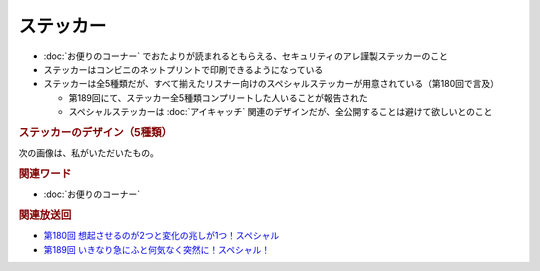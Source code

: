 ステッカー
==========
.. glossary::
  ステッカー : す

* :doc:`お便りのコーナー` でおたよりが読まれるともらえる、セキュリティのアレ謹製ステッカーのこと
* ステッカーはコンビニのネットプリントで印刷できるようになっている
* ステッカーは全5種類だが、すべて揃えたリスナー向けのスペシャルステッカーが用意されている（第180回で言及）

  * 第189回にて、ステッカー全5種類コンプリートした人いることが報告された
  * スペシャルステッカーは :doc:`アイキャッチ` 関連のデザインだが、全公開することは避けて欲しいとのこと

.. rubric:: ステッカーのデザイン（5種類）

.. raw:: html

  <blockquote class="twitter-tweet"><p lang="ja" dir="ltr">コンビニで印刷できる <a href="https://twitter.com/hashtag/%E3%82%BB%E3%82%AD%E3%83%A5%E3%83%AA%E3%83%86%E3%82%A3%E3%81%AE%E3%82%A2%E3%83%AC?src=hash&amp;ref_src=twsrc%5Etfw">#セキュリティのアレ</a> ステッカーは、こんな感じになりそうです！<br><br>今後どこかからのタイミングでお便りを読ませていただいた方にコードをお渡しする形にしようかと思っております。 <a href="https://t.co/wkRafKToSL">pic.twitter.com/wkRafKToSL</a></p>&mdash; 辻 伸弘 (nobuhiro tsuji) (@ntsuji) <a href="https://twitter.com/ntsuji/status/1531494295877742593?ref_src=twsrc%5Etfw">May 31, 2022</a></blockquote> <script async src="https://platform.twitter.com/widgets.js" charset="utf-8"></script> 
  <blockquote class="twitter-tweet"><p lang="ja" dir="ltr">ポッドキャスト <a href="https://twitter.com/hashtag/%E3%82%BB%E3%82%AD%E3%83%A5%E3%83%AA%E3%83%86%E3%82%A3%E3%81%AE%E3%82%A2%E3%83%AC?src=hash&amp;ref_src=twsrc%5Etfw">#セキュリティのアレ</a> でお便りを読ませていただいた方へ配布しているステッカーの新デザイン出来ました。メインは据え置きでサブにバリエーションが4つ追加です。配布は毎週ランダムって感じでいいでしょうか。どうするのがいいですかね。<a href="https://twitter.com/hashtag/%E3%82%A2%E3%83%AC%E5%8B%A2?src=hash&amp;ref_src=twsrc%5Etfw">#アレ勢</a> の方、ご意見くださると嬉しいです。 <a href="https://t.co/Sr4hG3SLl6">pic.twitter.com/Sr4hG3SLl6</a></p>&mdash; 辻 伸弘 (nobuhiro tsuji) (@ntsuji) <a href="https://twitter.com/ntsuji/status/1565344618094272512?ref_src=twsrc%5Etfw">September 1, 2022</a></blockquote> <script async src="https://platform.twitter.com/widgets.js" charset="utf-8"></script> 


次の画像は、私がいただいたもの。

.. image:: ./static/セキュリティのアレ謹製ステッカー.png
  :alt: 私がいただいたステッカーの画像

.. rubric:: 関連ワード

* :doc:`お便りのコーナー`

.. rubric:: 関連放送回

* `第180回 想起させるのが2つと変化の兆しが1つ！スペシャル <https://www.tsujileaks.com/?p=1505>`_
* `第189回 いきなり急にふと何気なく突然に！スペシャル！ <https://www.tsujileaks.com/?p=1576>`_ 
